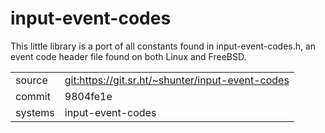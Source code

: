 * input-event-codes

This little library is a port of all constants found in
input-event-codes.h, an event code header file found on both Linux and
FreeBSD.

|---------+--------------------------------------------------|
| source  | git:https://git.sr.ht/~shunter/input-event-codes |
| commit  | 9804fe1e                                         |
| systems | input-event-codes                                |
|---------+--------------------------------------------------|
